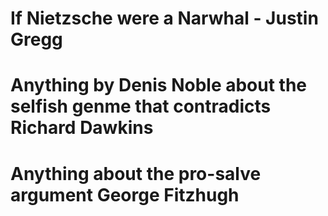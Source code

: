 * If Nietzsche were a Narwhal - Justin Gregg
* Anything by Denis Noble about the selfish genme that contradicts Richard Dawkins
* Anything about the pro-salve argument George Fitzhugh
* 
